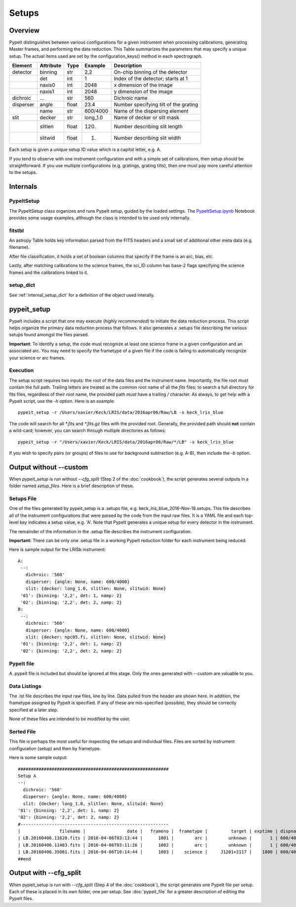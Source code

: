 .. highlight:: rest

******
Setups
******

.. index:: Setups

Overview
========

PypeIt distinguishes between various configurations
for a given instrument when processing calibrations,
generating Master frames, and performing the data
reduction.  This Table summarizes the parameters that
may specify a unique setup.  The actual items used
are set by the configuration_keys() method in each
spectrograph.

========= ========= ====== ======== =======================================
Element   Attribute  Type   Example    Description
========= ========= ====== ======== =======================================
detector  binning   str    2,2      On-chip binning of the detector
 ..       det       int    1        Index of the detector; starts at 1
 ..       naxis0    int    2048     x dimension of the image
 ..       naxis1    int    2048     y dimension of the image
dichroic  ...       str    560      Dichroic name
disperser angle     float  23.4     Number specifying tilt of the grating
 ..       name      str    600/4000 Name of the dispersing element
slit      decker    str    long_1.0 Name of decker or slit mask
 ..       slitlen   float  120.     Number describing slit length
 ..       slitwid   float  1.       Number describing slit width
========= ========= ====== ======== =======================================

Each setup is given a unique setup ID value which is a
capitol letter, e.g. A.

If you tend to observe with one instrument configuration
and with a simple set of calibrations, then setup should
be straightforward.  If you use multiple configurations
(e.g. gratings, grating tilts), then one must pay more
careful attention to the setups.

Internals
=========

PypeItSetup
-----------

The PypeItSetup class organizes and runs PypeIt setup, guided
by the loaded settings.   The
`PypeItSetup.ipynb <https://github.com/pypeit/pypeit/blob/master/doc/nb/PypeItSetup.ipynb>`_
Notebook provides some usage examples, although the class is intended
to be used only internally.


fitstbl
-------

An astropy Table holds key information parsed
from the FITS headers and a small set of additional
other meta data (e.g. filename).

After file classification, it holds a set of boolean
columns that specify if the frame is an arc, bias, etc.

Lastly, after matching calibrations to the science frames,
the sci_ID column has base-2 flags specifying the science
frames and the calibrations linked to it.

setup_dict
----------

See :ref:`internal_setup_dict` for a definition of the
object used interally.

.. _pypeit_setup:

pypeit_setup
============

PypeIt includes a script that one may execute (*highly recommended*)
to initiate the data reduction process.  This script helps organize
the primary data reduction process that follows.  It also
generates a .setups file describing the various setups found
amongst the files parsed.

**Important**: To identify a setup, the code must recognize at
least one science frame in a given configuration and an associated arc.
You may need to specify the frametype of a given file if the code
is failing to automatically recognize your science or arc frames.

Execution
---------

The setup script requires two inputs: the root of the data files and the
instrument name.  Importantly, the file root must contain the full path.
Trailing letters are treated as the common root name of all the `fits`
files; to search a full directory for fits files, regardless of their
root name, the provided path *must* have a trailing `/` character.  As
always, to get help with a PypeIt script, use the `-h` option.  Here is
an example::

    pypeit_setup -r /Users/xavier/Keck/LRIS/data/2016apr06/Raw/LB -s keck_lris_blue

The code will search for all `*.fits` and `*.fits.gz` files with the
provided root.  Generally, the provided path should **not** contain a
wild-card; however, you can search through multiple directories as
follows::

    pypeit_setup -r "/Users/xavier/Keck/LRIS/data/2016apr06/Raw/*/LB" -s keck_lris_blue

If you wish to specify pairs (or groups) of files to use for background
subtraction (e.g. A-B), then include the `-b` option.

Output without --custom
=======================

When `pypeit_setup` is run without `--cfg_split` (Step 2 of the
:doc:`cookbook`), the script generates several outputs in a folder named
*setup_files*.  Here is a brief description of these.

.. _setups-file:

Setups File
-----------

One of the files generated by pypeit_setup
is a .setups file, e.g. keck_lris_blue_2016-Nov-18.setups.  This file describes
all of the instrument configurations that were parsed by the
code from the input raw files.  It is a YAML file and each
top-level key indicates a setup value, e.g. 'A'.
Note that PypeIt generates a unique setup for every detector in the
instrument.

The remainder of the information in the .setup file describes
the instrument configuration.

**Important:**  There can be only one .setup file in a working
PypeIt reduction folder for each instrument being reduced.

Here is sample output for the LRISb instrument::

     A:
      --:
        dichroic: '560'
        disperser: {angle: None, name: 600/4000}
        slit: {decker: long_1.0, slitlen: None, slitwid: None}
      '01': {binning: '2,2', det: 1, namp: 2}
      '02': {binning: '2,2', det: 2, namp: 2}
     B:
      --:
        dichroic: '560'
        disperser: {angle: None, name: 600/4000}
        slit: {decker: npc05.fi, slitlen: None, slitwid: None}
      '01': {binning: '2,2', det: 1, namp: 2}
      '02': {binning: '2,2', det: 2, namp: 2}

PypeIt file
-----------

A .pypeit file is included but should be ignored at this stage.
Only the ones generated with --custom are valuable to you.

Data Listings
-------------

The .lst file describes the input raw files,
line by line.
Data pulled from the header are shown here.  In addition, the
frametype assigned by PypeIt is specified.  If any of these are
mis-specified (possible), they should be correctly specified
at a later step.

None of these files are intended to be modified by the
user.

.. _sorted-file:

Sorted File
-----------

This file is perhaps the most useful for inspecting the setups and
individual files.  Files are sorted by instrument configuration (setup)
and then by frametype.

Here is some sample output::

    ##########################################################
    Setup A
    --:
      dichroic: '560'
      disperser: {angle: None, name: 600/4000}
      slit: {decker: long_1.0, slitlen: None, slitwid: None}
    '01': {binning: '2,2', det: 1, namp: 2}
    '02': {binning: '2,2', det: 2, namp: 2}
    #---------------------------------------------------------
    |               filename |                date |   frameno |  frametype |         target | exptime | dispname |   decker |
    | LB.20160406.11620.fits | 2016-04-06T03:13:44 |      1001 |        arc |        unknown |       1 | 600/4000 | long_1.0 |
    | LB.20160406.11483.fits | 2016-04-06T03:11:26 |      1002 |        arc |        unknown |       1 | 600/4000 | long_1.0 |
    | LB.20160406.35081.fits | 2016-04-06T10:14:44 |      1003 |    science |     J1201+2117 |    1800 | 600/4000 | long_1.0 |
    ##end


Output with --cfg_split
=======================

When pypeit_setup is run with `--cfg_split` (Step 4 of the :doc:`cookbook`),
the script generates one PypeIt file per
setup.  Each of these is placed in its own folder, one per setup.
See :doc:`pypeit_file` for a greater description of editing
the PypeIt files.


